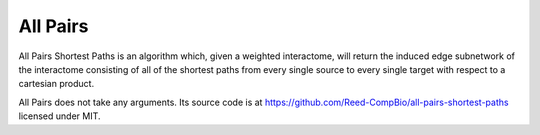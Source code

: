 All Pairs
=========

All Pairs Shortest Paths is an algorithm which, given a weighted interactome,
will return the induced edge subnetwork of the interactome consisting
of all of the shortest paths from every single source to every single target
with respect to a cartesian product.

All Pairs does not take any arguments. Its source code is at https://github.com/Reed-CompBio/all-pairs-shortest-paths
licensed under MIT.
